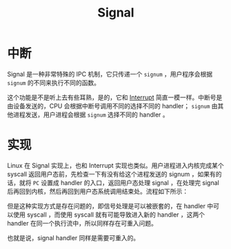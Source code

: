 :PROPERTIES:
:ID:       984efd69-75b8-462d-a992-ab5ff4271cad
:END:
#+title: Signal

* 中断
Signal 是一种非常特殊的 IPC 机制，它只传递一个 ~signum~ ，用户程序会根据 ~signum~ 的不同来执行不同的函数。

这个功能是不是听上去有些耳熟，是的，它和 [[id:c4a730af-1bf7-48c4-839e-510cad9c26a1][Interrupt]] 简直一模一样。中断号是由设备发送的，CPU 会根据中断号调用不同的选择不同的 handler； ~signum~ 由其他进程发送，用户进程会根据 ~signum~ 选择不同的 handler 。

* 实现
Linux 在 Signal 实现上，也和 Interrupt 实现也类似。用户进程进入内核完成某个 syscall 返回用户态前，先检查一下有没有给这个进程发送的 signum ，如果有的话，就将 ~PC~ 设置成 handler 的入口，返回用户态处理 signal ，在处理完 signal 后再回到内核，然后再回到用户态系统调用结束处。流程如下所示：

[[file:img/clipboard-20240826T200907.png]]

但是这种实现方式是存在问题的，即信号处理是可以被嵌套的，在 handler 中可以使用 syscall ，而使用 syscall 就有可能导致进入新的 handler ，这两个 handler 在同一个执行流中，所以同样存在可重入问题。

也就是说，signal handler 同样是需要可重入的。
